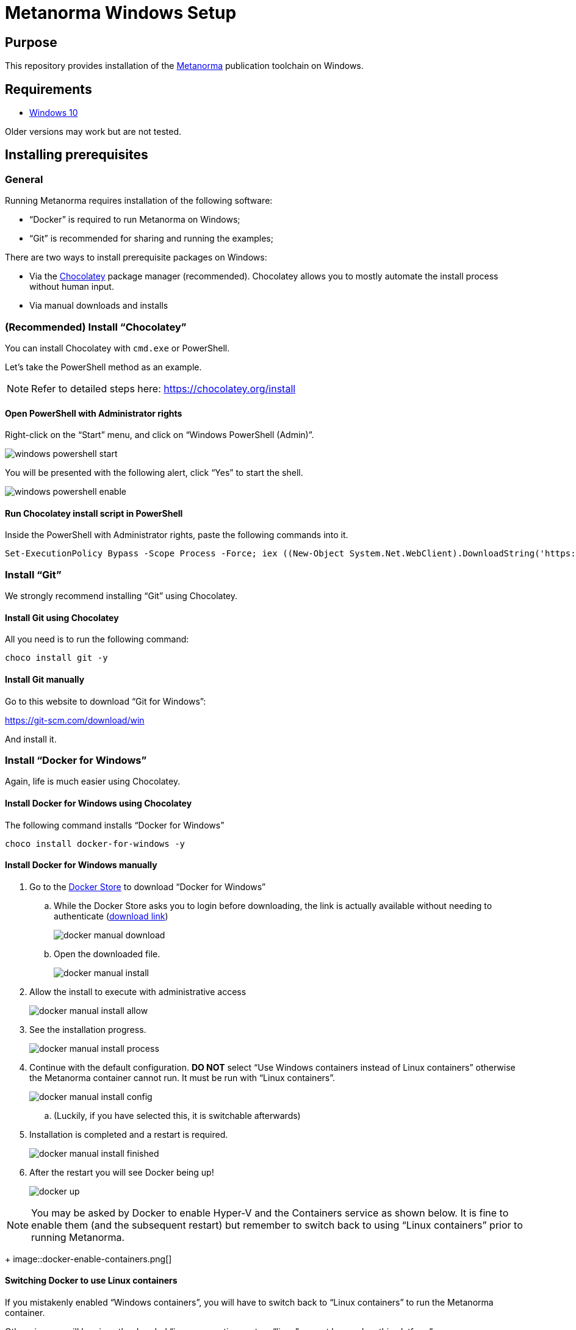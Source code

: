 = Metanorma Windows Setup

////
image:https://img.shields.io/travis/riboseinc/metanorma-linux-setup/master.svg["Build Status", link="https://travis-ci.com/riboseinc/metanorma-linux-setup"]
image:https://codeclimate.com/github/riboseinc/metanorma-linux-setup/badges/gpa.svg["Code Climate", link="https://codeclimate.com/github/riboseinc/metanorma-linux-setup"]
////

== Purpose

This repository provides installation of the
https://github.com/riboseinc/metanorma[Metanorma] publication toolchain
on Windows.


== Requirements

* https://www.microsoft.com[Windows 10]

Older versions may work but are not tested.


== Installing prerequisites

=== General

Running Metanorma requires installation of the following software:

* "`Docker`" is required to run Metanorma on Windows;
* "`Git`" is recommended for sharing and running the examples;


There are two ways to install prerequisite packages on Windows:

* Via the https://chocolatey.org[Chocolatey] package manager (recommended).
  Chocolatey allows you to mostly automate the install process without
  human input.
* Via manual downloads and installs


=== (Recommended) Install "`Chocolatey`"

You can install Chocolatey with `cmd.exe` or PowerShell.

Let's take the PowerShell method as an example.

NOTE: Refer to detailed steps here: https://chocolatey.org/install


==== Open PowerShell with Administrator rights

Right-click on the "`Start`" menu, and click on "`Windows PowerShell (Admin)`".

image::windows-powershell-start.png[]

You will be presented with the following alert, click "`Yes`" to start the shell.

image::windows-powershell-enable.png[]



==== Run Chocolatey install script in PowerShell

Inside the PowerShell with Administrator rights, paste the following
commands into it.

[source,sh]
----
Set-ExecutionPolicy Bypass -Scope Process -Force; iex ((New-Object System.Net.WebClient).DownloadString('https://chocolatey.org/install.ps1'))
----



=== Install "`Git`"

We strongly recommend installing "`Git`" using Chocolatey.

==== Install Git using Chocolatey

All you need is to run the following command:

[source,sh]
----
choco install git -y
----



==== Install Git manually


Go to this website to download "`Git for Windows`":

https://git-scm.com/download/win

And install it.



=== Install "`Docker for Windows`"

Again, life is much easier using Chocolatey.


==== Install Docker for Windows using Chocolatey

The following command installs "`Docker for Windows`"

[source,sh]
----
choco install docker-for-windows -y
----




==== Install Docker for Windows manually

. Go to the https://store.docker.com/editions/community/docker-ce-desktop-windows[Docker Store] to download "`Docker for Windows`"

.. While the Docker Store asks you to login before downloading, the link is actually available without needing to authenticate (https://download.docker.com/win/stable/Docker%20for%20Windows%20Installer.exe[download link])
+
image::docker-manual-download.png[]

.. Open the downloaded file.
+
image::docker-manual-install.png[]

. Allow the install to execute with administrative access
+
image::docker-manual-install-allow.png[]

. See the installation progress.
+
image::docker-manual-install-process.png[]

. Continue with the default configuration. *DO NOT* select "`Use Windows containers instead of Linux containers`" otherwise the Metanorma container cannot run. It must be run with "`Linux containers`".
+
image::docker-manual-install-config.png[]

.. (Luckily, if you have selected this, it is switchable afterwards)

. Installation is completed and a restart is required.
+
image::docker-manual-install-finished.png[]

. After the restart you will see Docker being up!
+
image::docker-up.png[]


NOTE: You may be asked by Docker to enable Hyper-V and the Containers service as shown below.
It is fine to enable them (and the subsequent restart) but remember to switch back
to using "`Linux containers`" prior to running Metanorma.
+
image::docker-enable-containers.png[]



==== Switching Docker to use Linux containers

If you mistakenly enabled "`Windows containers`", you will have to
switch back to "`Linux containers`" to run the Metanorma container.

Otherwise you will be given the dreaded
"`image operating system “linux” cannot be used on this platform`".

. Right click on the docker taskbar icon, and click "`Switch to Linux containers`"

. See the following prompt, click "`Switch`" +
image::docker-switch-to-linux.png[]

. Wait until the docker taskbar icon indicates that docker is up again.



== Verify everything works

[source,sh]
----
git clone https://github.com/riboseinc/unece-cefact-recommendation-42
cd unece-cefact-recommendation-42
docker run -v "./:/metanorma/" ribose/metanorma "metanorma -t unece -x html,xml,doc unece-cefact-recommendation-42.adoc
----


== Notes for running Windows in a VM (and Docker on it!)

If you are running Windows via virtualization, you must set your hypervisor
to enable hardware virtualization for the Windows VM.

For example, this screenshot shows you how to enable VT-x in a VM
on VMWare Fusion:

image::vmware-enable-vtx.png[]



== Debugging

If you run into any problems, please copy and paste the entire log into a
https://github.com/riboseinc/metanorma-windows-setup/issues/new[new GitHub Issue]
for us.

